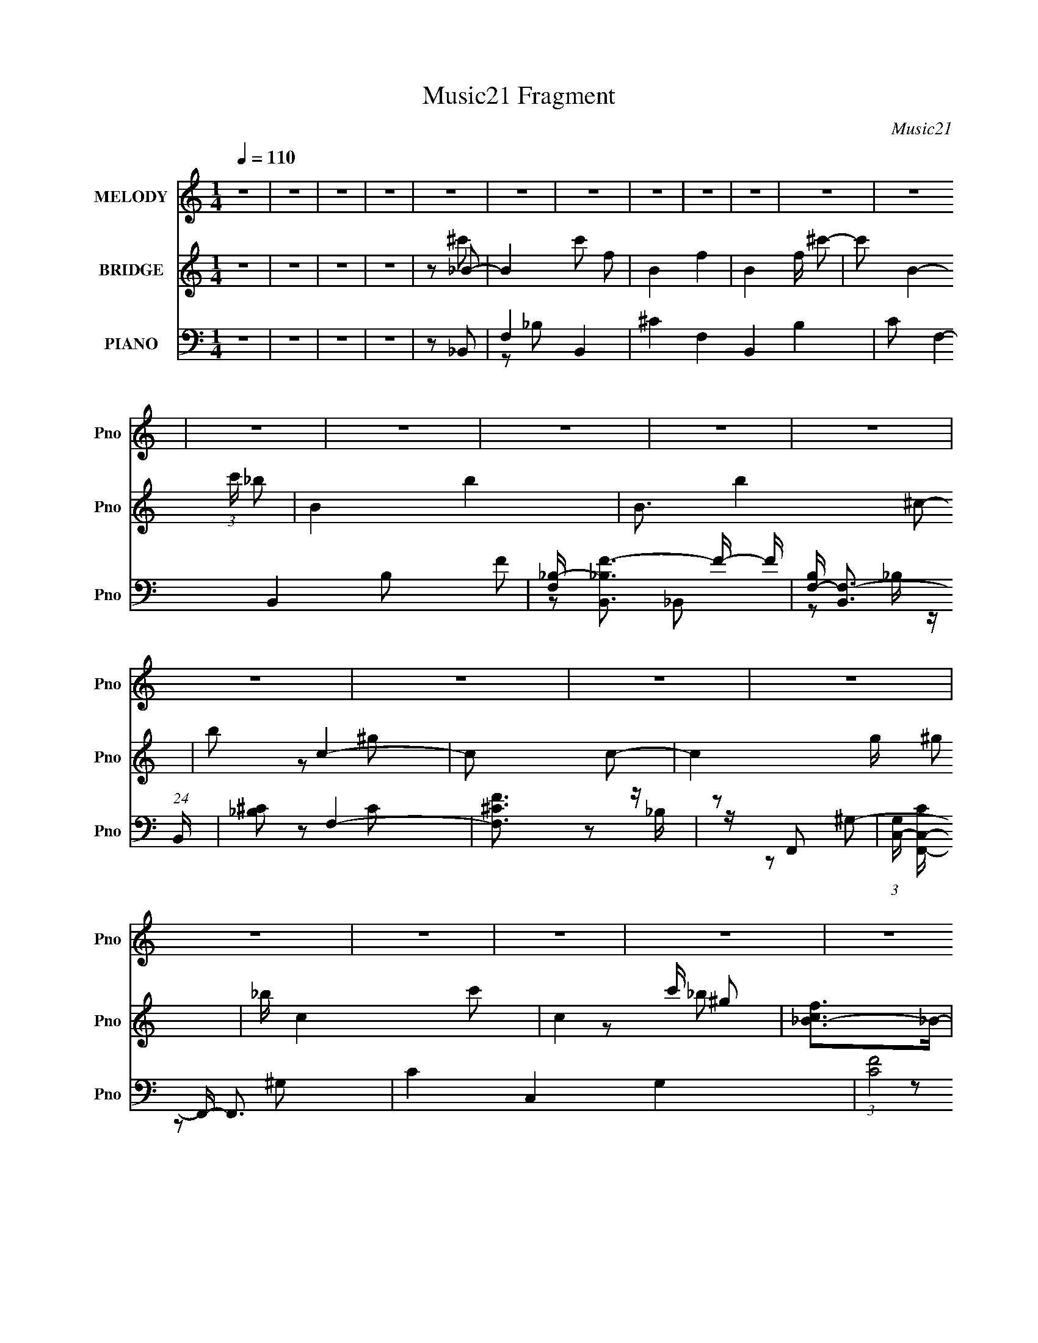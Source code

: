 X:1
T:Music21 Fragment
C:Music21
%%score 1 ( 2 3 ) ( 4 5 6 )
L:1/8
Q:1/4=110
M:1/4
I:linebreak $
K:none
V:1 treble nm="MELODY" snm="Pno"
V:2 treble nm="BRIDGE" snm="Pno"
V:3 treble 
L:1/4
V:4 bass nm="PIANO" snm="Pno"
L:1/16
V:5 bass 
V:6 bass 
L:1/16
V:1
 z2 | z2 | z2 | z2 | z2 | z2 | z2 | z2 | z2 | z2 | z2 | z2 | z2 | z2 | z2 | z2 | z2 | z2 | z2 | %19
 z2 | z2 | z2 | z2 | z2 | z2 | z2 | z2 | z2 | z2 | z2 | z2 | z2 | z2 | z2 | z2 | z2 | z2 | z2 | %38
 z2 | z2 | z2 | z2 | z2 | z2 | z2 | z2 | z2 | z2 | z2 | z2 | z2 | z2 | z2 | z2 | z2 | z2 | z2 | %57
 z2 | z2 | z2 | z2 | z2 | z2 | z2 | z2 | z2 | z2 | z2 | z _B- | B/ z/ _B | ff- | f/ z/ _e | %72
 ^c_e/ z/ | f2 | _e2- | e2 | z c- | c/ z/ c | _ef- | f/ z/ _e | ^G_B- | B2- | B2- | B/ z3/2 | %84
 z _B- | B/ z/ _B | ff- | f/ z/ _e | ^c_e- | ef- | _e2- (3:2:1f/ | e2 | ^G_e | z _e- | ef | ^f=f | %96
 _ef- | f2- | f2- | f3/2 z/ | z f- | f_b- | b/ z/ _b- | b_e- | ef | _e^c- | c2- | c^c | _e/ z/ f- | %109
 f_b/ z/ | _b/ z/ _e- | e/ z/ f | _e^c- | c2- | c2 | z ^G/ z/ | _B/ z/ c- | c3/2 z/ | c_e- | %119
 e/ z/ f- | f_e- | e2- | e z | z2 | z c- | c/ z/ c- | c/ z/ ^c | z/ ^c z/ | c3/2 z/ | _B2- | B2- | %131
 B2 | z _B- | B/ z/ _B | ff- | f/ z/ _e | ^c_e/ z/ | f2 | _e2- | e2 | z c- | c2 | z c- | c^G- | %144
 G_B- | B2- | B2- | B/ z3/2 | z _B- | B/ z/ _B | ff- | f/ z/ _e | ^c_e- | ef- | _e2- (3:2:1f/ | %155
 e2 | z _e | z _e- | ef | ^f=f | _ef- | f2- | f2- | f3/2 z/ | z f- | f_b- | b/ z/ _b- | b_e- | ef | %169
 _e^c- | c2- | c^c | _e/ z/ f- | f_b- | b_e- | e/ z/ f | _e^c- | c2- | c2 | z ^G/ z/ | _B/ z/ c- | %181
 c3/2 z/ | c_e- | e/ z/ f- | f_e- | e2- | e z | z2 | z c- | c/ z/ c- | c/ z/ ^c | c2 | z _B- | %193
 B2- | B2- | B z | z2 | z2 | z2 | z2 | z f- | f2- | f/ z/ _b- | bc'- | c'_b- | b2- | b2- | %207
 b3/2 z/ | z ^g- | g/ z/ ^g/ z/ | _bc'- | c'^g- | g_b- | b2- | b2- | b2 | z _b- | b3/2 z/ | %218
 _b/ z/ b- | bc'- | c'_b- | b/ z/ c' | _b/ z/ ^g- | gf- | f/ z/ _e- | e_B- | B/ z/ ^g/ z/ | _b2- | %228
 b/ z/ f- | f2- | f2- | f3/2 z/ | z _e- | e/ z/ _e- | e/ z/ _e- | e/ z/ f- | f/ z/ _b- | %237
 b/ z/ _b- | b/ z/ _b- | b2 | z f- | f^g- | gf- | f/ z/ _B- | B/ z/ f- | f2 | _e^c- | c2 | z c- | %249
 cc/ z/ | c_e- | e/ z/ f- | f/ z/ _e- | e/ z/ f- | f/ z/ ^c- | c2 | z c- | c/ z/ c | _e/ z/ e | %259
 z/ _e z/ | f_B- | B2- | B2- | B2- | Bf- | f2- | f/ z/ _b- | bc'- | c'_b- | b2- | b2- | b3/2 z/ | %272
 z ^g- | g/ z/ ^g/ z/ | _bc'- | c'^g- | g_b- | b2- | b2- | b2 | z _b- | b3/2 z/ | _b/ z/ b- | %283
 bc'- | c'_b- | b/ z/ c' | _b/ z/ ^g- | gf | f_e- | e_B- | B/ z3/2 | z ^g/ z/ | gf- | f2- | f2- | %295
 f3/2 z/ | z _e- | e/ z/ _e- | e/ z/ _e- | e/ z/ f- | f/ z/ _b- | b/ z/ _b- | b/ z/ _b- | b2 | %304
 z f- | f^g- | gf- | f/ z/ _B- | B/ z/ f- | f2 | _e^c- | c2 | z c- | cc/ z/ | c_e- | e/ z/ f- | %316
 f/ z/ _e- | e/ z/ f- | f/ z/ ^c- | c2 | z c- | c/ z/ c | _ee- | e^G- | G_B- | B2- | B2- | B2- | %328
 B z | z2 | z2 | z2 | z2 | z2 | z2 | z2 | z2 | z2 | z2 | z2 | z2 | z2 | z2 | z2 | z2 | z2 | z2 | %347
 z2 | z2 | z2 | z2 | z2 | z2 | z2 | z2 | z2 | z2 | z2 | z2 | z2 | z2 | z2 | z2 | z2 | z2 | z2 | %366
 z2 | z2 | z2 | z2 | z2 | z2 | z2 | z2 | z2 | z2 | z2 | z2 | z2 | z2 | z2 | z2 | z2 | z2 | z2 | %385
 z2 | z2 | z2 | z2 | z2 | z2 | z2 | z _B- | B/ z/ _B | ff- | f/ z/ _e | ^c_e/ z/ | f2 | _e2- | e2 | %400
 z c- | c_e | z _e- | e^G- | G_B- | B2- | B2- | B/ z3/2 | z _B- | B/ z/ _B | ff- | f/ z/ _e | %412
 ^c_e- | ef- | _e2- (3:2:1f/ | e2 | z _e | z _e- | ef | ^f=f | _ef- | f2- | f2- | f3/2 z/ | z f- | %425
 f_b- | b/ z/ _b- | b_e- | ef | _e^c- | c2- | c z | _e/ z/ f- | f_b- | b_b- | b/ z/ _e | z f | %437
 _e^c- | c2- | c^G/ z/ | _B/ z/ c- | c3/2 z/ | c_e- | e/ z/ f- | f_e- | e2- | e z | z2 | z c- | %449
 c/ z/ c- | c/ z/ ^c | z ^c | c_B- | B2- | B2- | B z | z2 | z2 | z2 | z2 | z f- | f2- | f/ z/ _b- | %463
 bc'- | c'_b- | b2- | b2- | b3/2 z/ | z ^g- | g/ z/ ^g/ z/ | _bc'- | c'^g- | g_b- | b2- | b2- | %475
 b2 | z _b- | b3/2 z/ | _b/ z/ b- | bc'- | c'_b- | b/ z/ c' | _b/ z/ ^g- | gf- | f/ z/ _e- | e_B- | %486
 B/ z/ ^g/ z/ | _b2- | b/ z/ f- | f2- | f2- | f3/2 z/ | z _e- | e/ z/ _e- | e/ z/ _e- | e/ z/ f- | %496
 f/ z/ _b- | b/ z/ _b- | b/ z/ _b- | b2 | z f- | f^g- | gf- | f/ z/ _B- | B/ z/ f- | f2 | _e^c- | %507
 c2 | z c- | cc/ z/ | c_e- | e/ z/ f- | f/ z/ _e- | e/ z/ f- | f/ z/ ^c- | c2 | z c- | c/ z/ c | %518
 _e/ z/ e | z/ _e z/ | f_B- | B2- | B2- | B2- | Bf- | f2- | f/ z/ _b- | bc'- | c'_b- | b2- | b2- | %531
 b3/2 z/ | z ^g- | g/ z/ ^g/ z/ | _bc'- | c'^g- | g_b- | b2- | b2- | b2 | z _b- | b3/2 z/ | %542
 _b/ z/ b- | bc'- | c'_b- | b/ z/ c' | _b/ z/ ^g- | gf | f_e- | e_B- | B/ z3/2 | z ^g/ z/ | gf- | %553
 f2- | f2- | f3/2 z/ | z _e- | e/ z/ _e- | e/ z/ _e- | e/ z/ f- | f/ z/ _b- | b/ z/ _b- | %562
 b/ z/ _b- | b2 | z f- | f^g- | gf- | f/ z/ _B- | B/ z/ f- | f2 | _e^c- | c2 | z c- | cc/ z/ | %574
 c_e- | e/ z/ f- | f/ z/ _e- | e/ z/ f- | f/ z/ ^c- | c2 | z c- | c/ z/ c | _ee- | e^G- | G_B- | %585
 B2- | B2- | B2- | Bc- | cc/ z/ | c_e- | e/ z/ f- | f/ z/ _e- | e/ z/ f- | f/ z/ ^c- | c2 | z c- | %597
 c/ z/ c | _ee- | e2- | e^G- | G2- | G2- | G z | z _B- | B2- | B2- | B2- | B z |] %609
V:2
 z2 | z2 | z2 | z2 | z _B- | B2- c' f- | B2- f2- | B2- f/ ^c'- | c' B2- (3:2:1c'/ _b- | B2- b2- | %10
 B3/2 b2- ^c- | b c2- | c c- | c2- g/ ^g | _b/ c2- c'- | c2- c'/ ^g | [cf_B-]>_B- | B2- b2- | %18
 B b2- ^c- | (6:5:1b2 c _e- | e [f^c']- | [fc'] [bc'] f- | f2- | f2- [^c'f'] | %24
 [c'_e'] f2- [_b^c']- | f2- [bc']2- | f [bc']2- _B- | [bc']3/2 B ^c- | c _e- | e2- [be']2 | %30
 [e_b]^G- | _b G2- ^g | [Gg]F- | F f2- c- | f2- c ^G- | (6:5:1f2 G F- | F _E- | E2- e2 | %38
 _B E2- _e- | E2- e f- | E [fF-] | F2- b2- | F2- b2- | F2- b3/2 | F ^G- | G2- f3/2 | ^g G2- f- | %47
 G2- f/ _B- | G [B_B-] | f2 B2- | _e B2- ^c- | B2- c2- | B [c^G-] | G2- c2- | G2- c2- | %55
 G2- c/ _e- | G [e^G,-] | G,2- f ^g- | G, g [^C^c]- | [Cc][Cc]- | [Cc][_B,_B]- | [B,B]2- | %62
 [B,B]2- | [B,B]2- | [B,B]2- | [B,B]2- | [B,B]2- | [B,B]2- | [B,B]/ z3/2 | z2 | z2 | z2 | z2 | z2 | %74
 z2 | z2 | z2 | z2 | z2 | z2 | z2 | z _B- | B3/2 ^c- | c_e- | ef- | f2- | f2- | f2- | f_e- | e2- | %90
 e2- | e2- | e2 | z2 | z2 | z2 | z2 | z f- | f^g- | g3/2 f- | f3/2 _b- | b2- | b2- | b2- | b2- | %105
 b2- | b z | z2 | z2 | z2 | z2 | z2 | z2 | z2 | z ^c- | c_B- | B_e- | e2- | e2- | e2- | e2- | e2- | %122
 e2 | z2 | z c- | c2- | c^G- | G2- | G_B- | B2- | B^c- | cc- | c_B- | B2- | B2- | B2- | B/ z/ _B- | %137
 B2- e2- | B2- e2- | B3/2 e2- | e3/2 c- | c2- | c2- | c2- | [c_B-]3/2 _B/- | B/ c2- _B- | %146
 c/ B ^c- | c_e- | ef- | f2- | f2- | f2- | f_e- | e2- | e2- | e2- | e[_B_e]- | [Be]2- | [Be]2- | %159
 [Be]2 | z f- | f/ z/ f- | f^g- | gf- | f_b- | b2- | b2- | b2- | b_B- | B2- c2- | B2- c2- | %171
 B2- c2- | B/ c _B- | B2- | B2- | B2- | (6:5:1B2 F- | F2- _B- | F B2- ^c- | B2- c2- | B/ c/ z/ c- | %181
 c2- | c2- | c2- | c^G- | G2- | G2- | G2- | Gc- | c2- | c^G- | G2- | G_B- | B2- | B2- | B2- | %196
 B_B- | (3:2:1[BF]/ (3:2:2F3/2 z | c^c- | _e (3:2:1c/ f | ^g_b- | b2- | b2- | b2- | b2- | b3/2 z/ | %206
 (3:2:2_b2 z | c'_e'- | e'f'- | f'2- | f'2- | f'2- | f'/ z/ _b- | bf- | f^c'- | c'c' | _bf- | f2- | %218
 f2- | f2- | f2- | f2- | f_b- | bf- | f_e- | e2- | e2- | e2- | e3/2 f- | f2- c'- | f c' ^g- | gf- | %232
 f3/2 _e- | e2- | e2- | e2- | ef- | f2- | f_b- | b2- | b^g- | g2- | g2- | gf- | f3/2 _b- | bf- | %246
 f_e- | ef- | fc- | c2- | c2- | c2- | cf- | f2- | f2- | f2- | f^G- | G2- | G2- | G2- | G_B- | B2 | %262
 c^c | _ef | ^g_b- | b2- | b2- | b2- | b2- | b3/2 z/ | (3:2:2_b2 z | c'_e'- | e'f'- | f'2- | f'2- | %275
 f'2- | f'/ z/ _b- | bf- | f^c'- | c'c' | _bf- | f2- | f2- | f2- | f2- | f2- | f_b- | bf- | f_e- | %289
 e2- | e2- | e2- | e3/2 f- | f2- c'- | f c' ^g- | gf- | f3/2 _e- | e2- | e2- | e2- | ef- | f2- | %302
 f_b- | b2- | b^g- | g2- | g2- | gf- | f3/2 _b- | bf- | f_e- | ef- | fc- | c2- | c2- | c2- | c_e- | %317
 ef | _e^c- | c2- | c^G- | G2- c2- | G2- c2- | G/ c ^G- | G_B- | B2- | B2- | [B-f]2 B/ | c'_B- | %329
 B2- c' f- | B2- f2- | B2- f/ ^c'- | c' B2- (3:2:1c'/ _b- | B2- b2- | B3/2 b2- ^c- | b c2- | c c- | %337
 c2- g/ ^g | _b/ c2- c'- | c2- c'/ ^g | [cf_B-]>_B- | B2- b2- | B b2- ^c- | (6:5:1b2 c _e- | %344
 e [f^c']- | [fc'] [bc'] f- | f2- | f2- [^c'f'] | [c'_e'] f2- [_b^c']- | f2- [bc']2- | %350
 f [bc']2- _B- | [bc']3/2 B ^c- | c _e- | e2- [be']2 | [e_b]^G- | _b G2- ^g | [Gg]F- | F f2- c- | %358
 f2- c ^G- | (6:5:1f2 G F- | F _E- | E2- e2 | _B E2- _e- | E2- e f- | E [fF-] | F2- b2- | F2- b2- | %367
 F2- b3/2 | F ^G- | G2- f3/2 | ^g G2- f- | G2- f/ _B- | G [B_B-] | f2 B2- | _e B2- ^c- | B2- c2- | %376
 B [c^G-] | G2- c2- | G2- c2- | G2- c/ _e- | G [e^G,-] | G,2- f ^g- | G, g [^C^c]- | [Cc][Cc]- | %384
 [Cc][_B,_B]- | [B,B]2- | [B,B]2- | [B,B]2- | [B,B]2- | [B,B]2- | [B,B]2- | [B,B]2- | %392
 [B,B]/ z/ _B- | B2- | B2- | B2- | B/ x/ _B- | B2- e2- | B2- e2- | B3/2 e2- | e3/2 c- | c2- | c2- | %403
 c2- | [c_B-]3/2 _B/- | B/ c2- _B- | c/ B ^c- | c_e- | ef- | f2- | f2- | f2- | f_e- | e2- | e2- | %415
 e2- | e[_B_e]- | [Be]2- | [Be]2- | [Be]2 | z f- | f/ z/ f- | f^g- | gf- | f_b- | b2- | b2- | b2- | %428
 b_B- | B2- c2- | B2- c2- | B2- c2- | B/ c _B- | B2- | B2- | B2- | (6:5:1B2 F- | F2- _B- | %438
 F B2- ^c- | B2- c2- | B/ c/ z/ c- | c2- | c2- | c2- | c^G- | G2- | G2- | G2- | Gc- | c2- | c^G- | %451
 G2- | G_B- | B2- | B2- | B2- | B_B- | (3:2:1[BF]/ (3:2:2F3/2 z | c^c- | _e (3:2:1c/ f | ^g_b- | %461
 b2- | b2- | b2- | b2- | b3/2 z/ | (3:2:2_b2 z | c'_e'- | e'f'- | f'2- | f'2- | f'2- | f'/ z/ _b- | %473
 bf- | f^c'- | c'c' | _bf- | f2- | f2- | f2- | f2- | f2- | f_b- | bf- | f_e- | e2- | e2- | e2- | %488
 e3/2 f- | f2- c'- | f c' ^g- | gf- | f3/2 _e- | e2- | e2- | e2- | ef- | f2- | f_b- | b2- | b^g- | %501
 g2- | g2- | gf- | f3/2 _b- | bf- | f_e- | ef- | fc- | c2- | c2- | c2- | cf- | f2- | f2- | f2- | %516
 f^G- | G2- | G2- | G2- | G_B- | B2 | c^c | _ef | ^g_b- | b2- | b2- | b2- | b2- | b3/2 z/ | %530
 (3:2:2_b2 z | c'_e'- | e'f'- | f'2- | f'2- | f'2- | f'/ z/ _b- | bf- | f^c'- | c'c' | _bf- | f2- | %542
 f2- | f2- | f2- | f2- | f_b- | bf- | f_e- | e2- | e2- | e2- | e3/2 f- | f2- c'- | f c' ^g- | gf- | %556
 f3/2 _e- | e2- | e2- | e2- | ef- | f2- | f_b- | b2- | b^g- | g2- | g2- | gf- | f3/2 _b- | bf- | %570
 f_e- | ef- | fc- | c2- | c2- | c2- | c_e- | ef | _e^c- | c2- | c^G- | G2- c2- | G2- c2- | %583
 G/ c ^G- | G_B- | B2- | B2- | B2- | B/ z/ c- | c2- | c_e- | ef- | f_e- | e2- | e^c- | c2- | cc- | %597
 c2- | c2- | c2- | c2- | c2- | c2- | c3/2 z/ | z _B- | B2- c' f- | B2- f2- | B2- f/ ^c'- | %608
 c' B2- (3:2:1c'/ _b- | B2- b2- | B3/2 b2- ^c- | b c2- | cc- | c2- | c2- | c3/2 _e- | e3/2 f- | %617
 f^G- | G3/2 (3:2:1^c- | (12:11:1c2 c/- | c2- | c<_B- | B2- | B2- | B2- | B2 |] %626
V:3
 x | x | x | x | z/ ^c'/- | x2 | x2 | x7/4 | x13/6 | x2 | x9/4 | x3/2 | z/ ^g/- | x7/4 | x7/4 | %15
 x7/4 | z/ _b/- | x2 | x2 | x11/6 | z/ [_b^c']/- | x3/2 | x | x3/2 | x2 | x2 | x2 | x7/4 | %28
 z/ [_b_e']/- | x2 | z/ ^g/ | x2 | z/ f/- | x2 | x2 | x11/6 | z/ _e/- | x2 | x2 | x2 | z/ _b/- | %41
 x2 | x2 | x7/4 | z/ f/- | x7/4 | x2 | x7/4 | z/ _e/ | x2 | x2 | x2 | z/ c/- | x2 | x2 | x7/4 | %56
 z/ f/- | x2 | x3/2 | x | x | x | x | x | x | x | x | x | x | x | x | x | x | x | x | x | x | x | %78
 x | x | x | x | x5/4 | x | x | x | x | x | x | x | x | x | x | x | x | x | x | x | x | x5/4 | %100
 x5/4 | x | x | x | x | x | x | x | x | x | x | x | x | x | x | x | x | x | x | x | x | x | x | x | %124
 x | x | x | x | x | x | x | x | x | x | x | x | z/ _e/- | x2 | x2 | x7/4 | x5/4 | x | x | x | %144
 z/ ^c/- | x7/4 | x5/4 | x | x | x | x | x | x | x | x | x | x | x | x | x | x | x | x | x | x | %165
 x | x | x | z/ ^c/- | x2 | x2 | x2 | x5/4 | x | x | x | x4/3 | x3/2 | x2 | x2 | x5/4 | x | x | x | %184
 x | x | x | x | x | x | x | x | x | x | x | x | x | z/ _B/ | x | x7/6 | x | x | x | x | x | x | %206
 z/ ^c'/- | x | x | x | x | x | x | x | x | x | x | x | x | x | x | x | x | x | x | x | x | x | %228
 x5/4 | x3/2 | x3/2 | x | x5/4 | x | x | x | x | x | x | x | x | x | x | x | x5/4 | x | x | x | x | %249
 x | x | x | x | x | x | x | x | x | x | x | x | x | x | x | x | x | x | x | x | x | z/ ^c'/- | x | %272
 x | x | x | x | x | x | x | x | x | x | x | x | x | x | x | x | x | x | x | x | x5/4 | x3/2 | %294
 x3/2 | x | x5/4 | x | x | x | x | x | x | x | x | x | x | x | x5/4 | x | x | x | x | x | x | x | %316
 x | x | x | x | z/ c/- | x2 | x2 | x5/4 | x | x | x | z/ _b/ x/4 | z/ ^c'/- | x2 | x2 | x7/4 | %332
 x13/6 | x2 | x9/4 | x3/2 | z/ ^g/- | x7/4 | x7/4 | x7/4 | z/ _b/- | x2 | x2 | x11/6 | %344
 z/ [_b^c']/- | x3/2 | x | x3/2 | x2 | x2 | x2 | x7/4 | z/ [_b_e']/- | x2 | z/ ^g/ | x2 | z/ f/- | %357
 x2 | x2 | x11/6 | z/ _e/- | x2 | x2 | x2 | z/ _b/- | x2 | x2 | x7/4 | z/ f/- | x7/4 | x2 | x7/4 | %372
 z/ _e/ | x2 | x2 | x2 | z/ c/- | x2 | x2 | x7/4 | z/ f/- | x2 | x3/2 | x | x | x | x | x | x | x | %390
 x | x | x | x | x | x | z/ _e/- | x2 | x2 | x7/4 | x5/4 | x | x | x | z/ ^c/- | x7/4 | x5/4 | x | %408
 x | x | x | x | x | x | x | x | x | x | x | x | x | x | x | x | x | x | x | x | z/ ^c/- | x2 | %430
 x2 | x2 | x5/4 | x | x | x | x4/3 | x3/2 | x2 | x2 | x5/4 | x | x | x | x | x | x | x | x | x | %450
 x | x | x | x | x | x | x | z/ _B/ | x | x7/6 | x | x | x | x | x | x | z/ ^c'/- | x | x | x | x | %471
 x | x | x | x | x | x | x | x | x | x | x | x | x | x | x | x | x | x5/4 | x3/2 | x3/2 | x | %492
 x5/4 | x | x | x | x | x | x | x | x | x | x | x | x5/4 | x | x | x | x | x | x | x | x | x | x | %515
 x | x | x | x | x | x | x | x | x | x | x | x | x | x | x | z/ ^c'/- | x | x | x | x | x | x | x | %538
 x | x | x | x | x | x | x | x | x | x | x | x | x | x | x5/4 | x3/2 | x3/2 | x | x5/4 | x | x | %559
 x | x | x | x | x | x | x | x | x | x5/4 | x | x | x | x | x | x | x | x | x | x | x | z/ c/- | %581
 x2 | x2 | x5/4 | x | x | x | x | x | x | x | x | x | x | x | x | x | x | x | x | x | x | x | x | %604
 z/ ^c'/- | x2 | x2 | x7/4 | x13/6 | x2 | x9/4 | x3/2 | x | x | x | x5/4 | x5/4 | x | x13/12 | %619
 x7/6 | x | x | x | x | x | x |] %626
V:4
 z4 | z4 | z4 | z4 | z2 _B,,2- | F,4- B,,4- | ^C4- F,4- B,,4- B,4- | C2 F,4- B,,4- B,2 F2- | %8
 [F,_B,-] [_B,-B,,F-]3 F5/3- F | [B,F,-] [F,-B,,]3 (24:17:1B,,200/17 | [_B,^C]2 F,4- | [F,^CF]3 z | %12
 z2 F,,2- | (3:2:1[G,C,-] [C,-CF,,-]10/3 F,,20/3- F,,3 | C4- C,4- G,4- | (3:2:1[CF]8 C,2 (3:2:1G, | %16
 G, z _B,,2- | [B,,F,-]12 | ^C2 F,4- (3:2:1B, | [^CF]2 F,3 _B, z | z2 _B,,2- | %21
 [FF,-]2 [F,B,,]2- B,,6- B,,4- B,, | ^C2 F,4- (3:2:1B, | F,4- | (3:2:1[F,F-]4 F4/3- | %25
 (3:2:1[FF,-]4 [F,-B,,]4/3 B,,32/3 | ^C3 F,4- (3:2:1B, | [F,F]4 | z2 _E,2- | %29
 [F_B,]2 (3:2:1[_B,E,-] E,22/3- E,2 | ^F4 (3:2:1E | _E2 z2 | z2 F,,2- | (24:13:1[F,,C,-]16 G3 | %34
 F2 C,4 C2 ^G2- | F2 (3:2:1G C z | z2 _E,2- | (24:17:1[E,^F,-]16 E2 | ^F4 F,4- (3:2:1B, | %39
 _E2 F,3 _B,2 | z2 _B,,2- | [CF,-]2 [F,B,,]2- B,,6- B,,3 | F4- F,4- B,4- | %43
 (3:2:1[F^C]4 F,3 (3:2:1B, | z2 F,2- | (12:11:2[F,C-]8 F | ^G4- C4 | [GF] (3:2:2F5/2 z2 | %48
 z2 _B,,2- | [CF,-]2 [F,B,,]2- B,,6- B,,2 | F4- F,4- B,4- | ^C2 F (3:2:2F,2 B, _B,2- | B,2 F,,2- | %53
 [F,,C,-]12 C2 | ^G,4 C,4- F,2 | [C,C]4 | [F,^G,-]4 | (3:2:1[G,C,-]4 [C,F,,]4/3- F,,20/3- F,,3 | %58
 [^G,C]4- (3:2:1C,4 | C,2 [G,C]2 F, z | z2 _B,,2- | [B,,F,-]12 C2 | F3 F,4- B,3 | ^C2 F,4 _B,2- | %64
 [B,_B]4 | (24:19:1[B,,F,-]16 | ^C3 F,4- B,4 | [F,-F]4 F, | B,4 _B,,2- | [B,,F,]8- B,,4- B,, | %70
 F4 F,4- B, | [F,-^C]4 F, | [B,F]2 (3:2:2F z2 | [E,-_B,]8 E, | ^F4 (3:2:1E | (3:2:2_E4 z2 | %76
 z2 F,,2- | [F,,C,-]6 F3 | ^G4- C,2 C4- | [GF] (3:2:2[FC]5/2 z2 | (3:2:1[CF] F/3 z _B,,2- | %81
 [B,,F,-]12 C2 | F4 F,4- B, | ^C2 F,4 _B,2- | B,4 _B,,2- | [B,,F,]8- B,,4- B,, | F4- F,4- B,3 | %87
 ^C2 F F,4- _B,2- | [F,F] (3:2:1[FB,]5/2 B,/3 x | [E,-_B,]8 E,3 | ^F4 (3:2:1E | _E2_B,2- | %92
 B,3 _E,,2- | [E_B,,-]2 [_B,,E,,]2- E,,6- E,,3 | _E3 B,,4- B,3 | _E2 (3:2:1B,,4 _B,2- | %96
 (3:2:1[B,_E] _E4/3F,,2- | [FC,-]2 [C,F,,]2- F,,6- F,,3 | F2 C,4- (3:2:1C | F2 (3:2:1C,4 ^G2 | %100
 F2_B,,2- | [BF,-]2 [F,B,,]2- B,,6- B,,4- B,, | F4 F,4- (3:2:1B, | [F,^C]6 | [B,_B,,-]3 _B,,- | %105
 (24:19:1[B,,F,-]16 F2 | F4- F,4- (6:5:1B,4 | [F_B-] [_BF,]3- F,- F, | (12:7:1[B,F-]8 B4- B | %109
 [FF,-]2 [F,-B,,]2 (24:19:1B,,256/19 | ^C3 F,4- B,4 | F2 F,4- _B,2 | F, x _B,,2- | [B,,F,-]12 C2 | %114
 F3 F,4- B,3 | ^C2 F,4 _B,2- | (3:2:1[B,^C] ^C/3 z ^G,,2- | [C_E,-]2 [_E,G,,]2- G,,6- G,,4- G,, | %118
 _E4 E,4- (3:2:1G, | [E,-C]4 E, | G,2 ^G,,2- | (24:17:1[G,,_E,-]16 C2 | C3 E,4- G,3 | %123
 (3:2:1[E,C]2 x2/3 ^G,2- | [G,C-]2 C2- | [CC,-] [C,F,,]3- F,,5- F,,2 | ^G,4 C,4- (3:2:1F, | %127
 [C,C] (3:2:2C5/2 z2 | z2 _B,,2- | [B,,F,-]14 C2 | F4 F,4- | ^C2 F,3 _B,2- | ^C2 (3:2:1B, _B,,2- | %133
 [B,,F,]8- B,,4- B,, | F4 F,4- B, | [F,-^C]4 F, | [B,F]2 (3:2:2F z2 | [E,-_B,]8 E, | ^F4 (3:2:1E | %139
 (3:2:2_E4 z2 | z2 F,,2- | [F,,C,-]6 F3 | ^G4- C,2 C4- | [GF] (3:2:2[FC]5/2 z2 | %144
 (3:2:1[CF] F/3 z _B,,2- | [B,,F,-]12 C2 | F4 F,4- B, | ^C2 F,4 _B,2- | B,4 _B,,2- | %149
 [B,,F,]8- B,,4- B,, | F4- F,4- B,3 | ^C2 F F,4- _B,2- | [F,F] (3:2:1[FB,]5/2 B,/3 x | %153
 [E,-_B,]8 E,3 | ^F4 (3:2:1E | _E2_B,2- | B,3 _E,,2- | [E_B,,-]2 [_B,,E,,]2- E,,6- E,,3 | %158
 _E3 B,,4- B,3 | _E2 (3:2:1B,,4 _B,2- | (3:2:1[B,_E] _E4/3F,,2- | [FC,-]2 [C,F,,]2- F,,6- F,,3 | %162
 F2 C,4- (3:2:1C | F2 (3:2:1C,4 ^G2 | F2_B,,2- | [BF,-]2 [F,B,,]2- B,,6- B,,4- B,, | %166
 F4 F,4- (3:2:1B, | [F,^C]6 | [B,_B,,-]3 _B,,- | (24:19:1[B,,F,-]16 F2 | F4- F,4- (6:5:1B,4 | %171
 [F_B-] [_BF,]3- F,- F, | (12:7:1[B,F-]8 B4- B | [FF,-]2 [F,-B,,]2 (24:19:1B,,256/19 | %174
 ^C3 F,4- B,4 | F2 F,4- _B,2 | F, x _B,,2- | [B,,F,-]12 C2 | F3 F,4- B,3 | ^C2 F,4 _B,2- | %180
 (3:2:1[B,^C] ^C/3 z ^G,,2- | [C_E,-]2 [_E,G,,]2- G,,6- G,,4- G,, | _E4 E,4- (3:2:1G, | %183
 [E,-C]4 E, | G,2 ^G,,2- | (24:17:1[G,,_E,-]16 C2 | C3 E,4- G,3 | (3:2:1[E,C]2 x2/3 ^G,2- | %188
 [G,C-]2 C2- | [CC,-] [C,F,,]3- F,,5- F,,2 | ^G,4 C,4- (3:2:1F, | [C,C] (3:2:2C5/2 z2 | z2 _B,,2- | %193
 [B,,F,-]14 C2 | F4 F,4- | ^C2 F,3 _B,2- | (3:2:1[B,^C] ^C4/3_B,,2- | %197
 (3:2:1[B,CFF,-] [F,B,,]10/3- B,,14/3- B,,4- B,, | [F,_B,_B] (3:2:2[_B,_B]5/2 z2 | %199
 [F,_B,^C] [_B,^C]2 z | [F,_B,] z _B,,2- | [B,,F,-]12 [B,C] | [_B,F]2 F, F,2- | %203
 (6:5:1[F,_B,B,]4 x2/3 | z2 _B,,2- | [B,,F,]8- B,,3 | ^C F,3 [_B,F]2 | (3:2:2F,4 z2 | %208
 (3:2:1[C_B,] _B,/3 z F,,2- | [CC,-]2 [C,F,,]2- F,,6- F,, | C (3:2:1C,4 [^G,F]2 | C,2^G, z | %212
 ^G, z _B,,2- | (3:2:1[B,F,] [F,CB,,-]7/3 B,,23/3- B,,3 | (3:2:1[B,F,] (3:2:2F,3 z2 | F,3 z | %216
 z2 _B,,2- | (24:19:2[B,,F,-]16 B, F2 | [_B,^C]2 F,4- | [F,-_B,B,-]4 F, | [B,^C-]4 | %221
 [CF,-] [F,B,,]3- B,,5- B,,4- B,, | [_B,F] F,4- | [_B,^C] F,4- B, | (3:2:1F,2 x2/3 _E,2- | %225
 [E,-_B,]8 E,2 | [_B,G]3 z | _B, z B, z | z2 F,,2- | [F,,C,]8- F,,2 | [C,F,] z C,2- | %231
 [F,C]2 (3:2:1C, ^G,2 | F, z _E,,2- | (3:2:1[B,_B,,-] [_B,,-EE,,-]10/3 E,,20/3- E,,3 | %234
 [_B,_E]3 B,,4- | (3:2:1[B,,_B,]4 (3:2:1z2 | z2 _B,,2- | [CF,-]2 [F,B,,]2- B,,6- B,,2 | %238
 [_B,F]2 F, F,2- | [F,_B,] z B,2- | (3:2:1[B,^C] ^C4/3F,,2- | [CFC,-] [C,F,,]3- F,,5- F,,3 | %242
 [C^G]3 C,4- | F2 (3:2:1C,4 C2 | z2 _B,,2- | (24:17:1[B,,F,-]16 C | [_B,F]2 F,4- | %247
 (3:2:1[F,_B,B,-]4 B,4/3- | (3:2:1[B,^C] ^C/3 z F,,2- | [CFC,-] [C,F,,]3- F,,5- F,,4- F,, | %250
 [C^G]3 C,4- | [C,CC-]4 | C x _B,,2- | (24:17:2[B,,F,-]16 B, F3 | [_B,^C]3 F,4- | %255
 (3:2:1[F,_B,B,]4 B,4/3 | z2 F,,2- | (24:17:1[F,,C,-]16 C2 | C3 C,4- (3:2:1G, | [C,^G,] ^G,C,2 | %260
 C2_B,,2- | [B,,F,-]14 C2 | [_B,F]2 F,4 | (3:2:2_B,4 z2 | [C_B,] [_B,F,] [F,_B,,] z | %265
 [B,CF,-] F,3- | [_B,F]2 F, F,2- | (6:5:1[F,_B,B,]4 x2/3 | z2 _B,,2- | [B,,F,]8- B,,3 | %270
 ^C F,3 [_B,F]2 | (3:2:2F,4 z2 | (3:2:1[C_B,] _B,/3 z F,,2- | [CC,-]2 [C,F,,]2- F,,6- F,, | %274
 C (3:2:1C,4 [^G,F]2 | C,2^G, z | ^G, z _B,,2- | (3:2:1[B,F,] [F,CB,,-]7/3 B,,23/3- B,,3 | %278
 (3:2:1[B,F,] (3:2:2F,3 z2 | F,3 z | z2 _B,,2- | (24:19:2[B,,F,-]16 B, F2 | [_B,^C]2 F,4- | %283
 [F,-_B,B,-]4 F, | [B,^C-]4 | [CF,-] [F,B,,]3- B,,5- B,,4- B,, | [_B,F] F,4- | [_B,^C] F,4- B, | %288
 (3:2:1F,2 x2/3 _E,2- | [E,-_B,]8 E,2 | [_B,G]3 z | _B, z B, z | z2 F,,2- | [F,,C,]8- F,,2 | %294
 [C,F,] z C,2- | [F,C]2 (3:2:1C, ^G,2 | F, z _E,,2- | %297
 (3:2:1[B,_B,,-] [_B,,-EE,,-]10/3 E,,20/3- E,,3 | [_B,_E]3 B,,4- | (3:2:1[B,,_B,]4 (3:2:1z2 | %300
 z2 _B,,2- | [CF,-]2 [F,B,,]2- B,,6- B,,2 | [_B,F]2 F, F,2- | [F,_B,] z B,2- | %304
 (3:2:1[B,^C] ^C4/3F,,2- | [CFC,-] [C,F,,]3- F,,5- F,,3 | [C^G]3 C,4- | F2 (3:2:1C,4 C2 | %308
 z2 _B,,2- | (24:17:1[B,,F,-]16 C | [_B,F]2 F,4- | (3:2:1[F,_B,B,-]4 B,4/3- | %312
 (3:2:1[B,^C] ^C/3 z F,,2- | [CFC,-] [C,F,,]3- F,,5- F,,4- F,, | [C^G]3 C,4- | [C,CC-]4 | %316
 C x _B,,2- | (24:17:2[B,,F,-]16 B, F3 | [_B,^C]3 F,4- | (3:2:1[F,_B,B,]4 B,4/3 | z2 F,,2- | %321
 (24:17:1[F,,C,-]16 C2 | C3 C,4- (3:2:1G, | [C,^G,] ^G,C,2 | C2_B,,2- | [B,,F,-]14 C2 | %326
 [_B,F]2 F,4 | (3:2:2_B,4 z2 | _B,2 C F,2 _B,, z | F,4- | ^C4- F,4- B,4- | C2 F,4- B,2 F2- | %332
 [F,_B,-] [_B,F]3- F- F | [B,F,-] [F,-B,,]3 (24:17:1B,,200/17 | [_B,^C]2 F,4- | [F,^CF]3 z | %336
 z2 F,,2- | (3:2:1[G,C,-] [C,-CF,,-]10/3 F,,20/3- F,,3 | C4- C,4- G,4- | (3:2:1[CF]8 C,2 (3:2:1G, | %340
 G, z _B,,2- | [B,,F,-]12 | ^C2 F,4- (3:2:1B, | [^CF]2 F,3 _B, z | z2 _B,,2- | %345
 [FF,-]2 [F,B,,]2- B,,6- B,,4- B,, | ^C2 F,4- (3:2:1B, | F,4- | (3:2:1[F,F-]4 F4/3- | %349
 (3:2:1[FF,-]4 [F,-B,,]4/3 B,,32/3 | ^C3 F,4- (3:2:1B, | [F,F]4 | z2 _E,2- | %353
 [F_B,]2 (3:2:1[_B,E,-] E,22/3- E,2 | ^F4 (3:2:1E | _E2 z2 | z2 F,,2- | (24:13:1[F,,C,-]16 G3 | %358
 F2 C,4 C2 ^G2- | F2 (3:2:1G C z | z2 _E,2- | (24:17:1[E,^F,-]16 E2 | ^F4 F,4- (3:2:1B, | %363
 _E2 F,3 _B,2 | z2 _B,,2- | [CF,-]2 [F,B,,]2- B,,6- B,,3 | F4- F,4- B,4- | %367
 (3:2:1[F^C]4 F,3 (3:2:1B, | z2 F,2- | (12:11:2[F,C-]8 F | ^G4- C4 | [GF] (3:2:2F5/2 z2 | %372
 z2 _B,,2- | [CF,-]2 [F,B,,]2- B,,6- B,,2 | F4- F,4- B,4- | ^C2 F (3:2:2F,2 B, _B,2- | B,2 F,,2- | %377
 [F,,C,-]12 C2 | ^G,4 C,4- F,2 | [C,C]4 | [F,^G,-]4 | (3:2:1[G,C,-]4 [C,F,,]4/3- F,,20/3- F,,3 | %382
 [^G,C]4- (3:2:1C,4 | C,2 [G,C]2 F, z | z2 _B,,2- | [B,,F,-]12 C2 | F3 F,4- B,3 | ^C2 F,4 _B,2- | %388
 [B,_B]4 | (24:19:1[B,,F,-]16 | ^C3 F,4- B,4 | [F,-F]4 F, | B,4 _B,,2- | [B,,F,]8- B,,4- B,, | %394
 F4 F,4- B, | [F,-^C]4 F, | [B,F]2 (3:2:2F z2 | [E,-_B,]8 E, | ^F4 (3:2:1E | (3:2:2_E4 z2 | %400
 z2 F,,2- | [F,,C,-]6 F3 | ^G4- C,2 C4- | [GF] (3:2:2[FC]5/2 z2 | (3:2:1[CF] F/3 z _B,,2- | %405
 [B,,F,-]12 C2 | F4 F,4- B, | ^C2 F,4 _B,2- | B,4 _B,,2- | [B,,F,]8- B,,4- B,, | F4- F,4- B,3 | %411
 ^C2 F F,4- _B,2- | [F,F] (3:2:1[FB,]5/2 B,/3 x | [E,-_B,]8 E,3 | ^F4 (3:2:1E | _E2_B,2- | %416
 B,3 _E,,2- | [E_B,,-]2 [_B,,E,,]2- E,,6- E,,3 | _E3 B,,4- B,3 | _E2 (3:2:1B,,4 _B,2- | %420
 (3:2:1[B,_E] _E4/3F,,2- | [FC,-]2 [C,F,,]2- F,,6- F,,3 | F2 C,4- (3:2:1C | F2 (3:2:1C,4 ^G2 | %424
 F2_B,,2- | [BF,-]2 [F,B,,]2- B,,6- B,,4- B,, | F4 F,4- (3:2:1B, | [F,^C]6 | [B,_B,,-]3 _B,,- | %429
 (24:19:1[B,,F,-]16 F2 | F4- F,4- (6:5:1B,4 | [F_B-] [_BF,]3- F,- F, | (12:7:1[B,F-]8 B4- B | %433
 [FF,-]2 [F,-B,,]2 (24:19:1B,,256/19 | ^C3 F,4- B,4 | F2 F,4- _B,2 | F, x _B,,2- | [B,,F,-]12 C2 | %438
 F3 F,4- B,3 | ^C2 F,4 _B,2- | (3:2:1[B,^C] ^C/3 z ^G,,2- | [C_E,-]2 [_E,G,,]2- G,,6- G,,4- G,, | %442
 _E4 E,4- (3:2:1G, | [E,-C]4 E, | G,2 ^G,,2- | (24:17:1[G,,_E,-]16 C2 | C3 E,4- G,3 | %447
 (3:2:1[E,C]2 x2/3 ^G,2- | [G,C-]2 C2- | [CC,-] [C,F,,]3- F,,5- F,,2 | ^G,4 C,4- (3:2:1F, | %451
 [C,C] (3:2:2C5/2 z2 | z2 _B,,2- | [B,,F,-]14 C2 | F4 F,4- | ^C2 F,3 _B,2- | %456
 (3:2:1[B,^C] ^C4/3_B,,2- | (3:2:1[B,CFF,-] [F,B,,]10/3- B,,14/3- B,,4- B,, | %458
 [F,_B,_B] (3:2:2[_B,_B]5/2 z2 | [F,_B,^C] [_B,^C]2 z | [F,_B,] z _B,,2- | [B,,F,-]12 [B,C] | %462
 [_B,F]2 F, F,2- | (6:5:1[F,_B,B,]4 x2/3 | z2 _B,,2- | [B,,F,]8- B,,3 | ^C F,3 [_B,F]2 | %467
 (3:2:2F,4 z2 | (3:2:1[C_B,] _B,/3 z F,,2- | [CC,-]2 [C,F,,]2- F,,6- F,, | C (3:2:1C,4 [^G,F]2 | %471
 C,2^G, z | ^G, z _B,,2- | (3:2:1[B,F,] [F,CB,,-]7/3 B,,23/3- B,,3 | (3:2:1[B,F,] (3:2:2F,3 z2 | %475
 F,3 z | z2 _B,,2- | (24:19:2[B,,F,-]16 B, F2 | [_B,^C]2 F,4- | [F,-_B,B,-]4 F, | [B,^C-]4 | %481
 [CF,-] [F,B,,]3- B,,5- B,,4- B,, | [_B,F] F,4- | [_B,^C] F,4- B, | (3:2:1F,2 x2/3 _E,2- | %485
 [E,-_B,]8 E,2 | [_B,G]3 z | _B, z B, z | z2 F,,2- | [F,,C,]8- F,,2 | [C,F,] z C,2- | %491
 [F,C]2 (3:2:1C, ^G,2 | F, z _E,,2- | (3:2:1[B,_B,,-] [_B,,-EE,,-]10/3 E,,20/3- E,,3 | %494
 [_B,_E]3 B,,4- | (3:2:1[B,,_B,]4 (3:2:1z2 | z2 _B,,2- | [CF,-]2 [F,B,,]2- B,,6- B,,2 | %498
 [_B,F]2 F, F,2- | [F,_B,] z B,2- | (3:2:1[B,^C] ^C4/3F,,2- | [CFC,-] [C,F,,]3- F,,5- F,,3 | %502
 [C^G]3 C,4- | F2 (3:2:1C,4 C2 | z2 _B,,2- | (24:17:1[B,,F,-]16 C | [_B,F]2 F,4- | %507
 (3:2:1[F,_B,B,-]4 B,4/3- | (3:2:1[B,^C] ^C/3 z F,,2- | [CFC,-] [C,F,,]3- F,,5- F,,4- F,, | %510
 [C^G]3 C,4- | [C,CC-]4 | C x _B,,2- | (24:17:2[B,,F,-]16 B, F3 | [_B,^C]3 F,4- | %515
 (3:2:1[F,_B,B,]4 B,4/3 | z2 F,,2- | (24:17:1[F,,C,-]16 C2 | C3 C,4- (3:2:1G, | [C,^G,] ^G,C,2 | %520
 C2_B,,2- | [B,,F,-]14 C2 | [_B,F]2 F,4 | (3:2:2_B,4 z2 | [C_B,] [_B,F,] [F,_B,,] z | %525
 [B,CF,-] F,3- | [_B,F]2 F, F,2- | (6:5:1[F,_B,B,]4 x2/3 | z2 _B,,2- | [B,,F,]8- B,,3 | %530
 ^C F,3 [_B,F]2 | (3:2:2F,4 z2 | (3:2:1[C_B,] _B,/3 z F,,2- | [CC,-]2 [C,F,,]2- F,,6- F,, | %534
 C (3:2:1C,4 [^G,F]2 | C,2^G, z | ^G, z _B,,2- | (3:2:1[B,F,] [F,CB,,-]7/3 B,,23/3- B,,3 | %538
 (3:2:1[B,F,] (3:2:2F,3 z2 | F,3 z | z2 _B,,2- | (24:19:2[B,,F,-]16 B, F2 | [_B,^C]2 F,4- | %543
 [F,-_B,B,-]4 F, | [B,^C-]4 | [CF,-] [F,B,,]3- B,,5- B,,4- B,, | [_B,F] F,4- | [_B,^C] F,4- B, | %548
 (3:2:1F,2 x2/3 _E,2- | [E,-_B,]8 E,2 | [_B,G]3 z | _B, z B, z | z2 F,,2- | [F,,C,]8- F,,2 | %554
 [C,F,] z C,2- | [F,C]2 (3:2:1C, ^G,2 | F, z _E,,2- | %557
 (3:2:1[B,_B,,-] [_B,,-EE,,-]10/3 E,,20/3- E,,3 | [_B,_E]3 B,,4- | (3:2:1[B,,_B,]4 (3:2:1z2 | %560
 z2 _B,,2- | [CF,-]2 [F,B,,]2- B,,6- B,,2 | [_B,F]2 F, F,2- | [F,_B,] z B,2- | %564
 (3:2:1[B,^C] ^C4/3F,,2- | [CFC,-] [C,F,,]3- F,,5- F,,3 | [C^G]3 C,4- | F2 (3:2:1C,4 C2 | %568
 z2 _B,,2- | (24:17:1[B,,F,-]16 C | [_B,F]2 F,4- | (3:2:1[F,_B,B,-]4 B,4/3- | %572
 (3:2:1[B,^C] ^C/3 z F,,2- | [CFC,-] [C,F,,]3- F,,5- F,,4- F,, | [C^G]3 C,4- | [C,CC-]4 | %576
 C x _B,,2- | (24:17:2[B,,F,-]16 B, F3 | [_B,^C]3 F,4- | (3:2:1[F,_B,B,]4 B,4/3 | z2 F,,2- | %581
 (24:17:1[F,,C,-]16 C2 | C3 C,4- (3:2:1G, | [C,^G,] ^G,C,2 | C2_B,,2- | [B,,F,-]14 C2 | %586
 [_B,F]2 F,4 | (3:2:2_B,4 z2 | [C_B,] [_B,F,] [F,F,,-]F,,- | [F,,C,-]12 (3:2:1C F2 | %590
 F3 C,4- (3:2:1C | [C,CF-]3 F- | (3:2:1[FC] C/3 z _B,,2- | (12:7:2[B,,F,-]8 B, C2 | [_B,^C]3 F, z | %595
 _B, z B,2- | B, z F,,2- | [F,,C,]16- F,,6 | [C,^G,]16 (3:2:1F, | [CF-]3 F- | ^G,4- F4 F,4- | %601
 C4- G,4- F,2 | C4- G,4 | C3 z | z2 _B,,2- | F,4- B,,4- | ^C4- F,4- B,,4- B,4- | %607
 C2 F,4- B,,4- B,2 F2- | [F,_B,-] [_B,-B,,F-]3 F5/3- F | [B,F,-] [F,-B,,]3 (24:17:1B,,200/17 | %610
 [_B,^C]2 F,4- | [F,^CF]3 z | z2 F,,2- | (3:2:1[G,C,-] [C,-CF,,-]10/3 F,,20/3- F,,3 | %614
 C4- C,4- G,4- | (3:2:1[CF]8 C,2 (3:2:1G, | G,2 (3:2:1F,,4- | (48:25:1[F,,C,-]16 | %618
 ^G, C,4- F, C2- | (3:2:1F,4 C, C (3:2:1^G,2 | z3 _B,,- | B,,4- [F,_B,]3- | %622
 B,,4- [F,B,]4- [CF]4- B4- | B,,4- [F,B,]4- [CF]4- B4- | B,,2 [F,B,]2 [CF]2 B3 z |] %625
V:5
 x2 | x2 | x2 | x2 | x2 | z _B,- x2 | x8 | x7 | z _B,,- x4/3 | z _B,/ z/ x25/6 | x3 | z _B,/ z/ | %12
 z ^G,- | z ^G,- x29/6 | x6 | z ^G,- x2 | x2 | z _B,- x4 | x10/3 | x7/2 | z F- | z _B,- x11/2 | %22
 x10/3 | x2 | z _B,,- | z _B,- x16/3 | x23/6 | z _B, | z ^F- | z _E- x4 | x7/3 | x2 | z ^G- | %33
 z C- x23/6 | x5 | x7/3 | z _B, | z _B,- x14/3 | x13/3 | x7/2 | z ^C- | z _B,- x9/2 | x6 | %43
 z _B,/ z/ x7/6 | z C/ z/ | z F x2 | x4 | z C | z _B, | z _B,- x4 | x6 | x7/2 | z C- | z F,- x5 | %54
 x5 | z F,- | z F,,- | z F, x29/6 | x10/3 | x3 | z _B, | z _B,- x5 | x5 | x4 | z _B,,- | %65
 z _B,- x13/3 | x11/2 | z _B,- x/ | x3 | z _B,- x9/2 | x9/2 | z _B,- x/ | z _E,- | z _E- x5/2 | %74
 x7/3 | z _B,/ z/ | z F- | z C- x5/2 | x5 | z C- | z ^C- | z _B,- x5 | x9/2 | x4 | x3 | %85
 z _B,- x9/2 | x11/2 | x9/2 | z _E,- | z _E- x7/2 | x7/3 | x2 | z _E- x/ | z _B,- x9/2 | x5 | %95
 x10/3 | z F- | z C- x9/2 | x10/3 | x10/3 | z _B- | z _B,- x11/2 | x13/3 | z _B,- x | z F- | %105
 z _B,- x16/3 | x17/3 | z _B,- x | z _B,,- x17/6 | z _B,- x16/3 | x11/2 | x4 | z _B, | z _B,- x5 | %114
 x5 | x4 | z ^G, | z ^G,- x11/2 | x13/3 | z ^G,- x/ | z C- | z ^G,- x14/3 | x5 | _E2 | z F,,- | %125
 z F,- x7/2 | x13/3 | z F,/ z/ | z _B, | z _B,/ z/ x6 | x4 | x7/2 | x7/3 | z _B,- x9/2 | x9/2 | %135
 z _B,- x/ | z _E,- | z _E- x5/2 | x7/3 | z _B,/ z/ | z F- | z C- x5/2 | x5 | z C- | z ^C- | %145
 z _B,- x5 | x9/2 | x4 | x3 | z _B,- x9/2 | x11/2 | x9/2 | z _E,- | z _E- x7/2 | x7/3 | x2 | %156
 z _E- x/ | z _B,- x9/2 | x5 | x10/3 | z F- | z C- x9/2 | x10/3 | x10/3 | z _B- | z _B,- x11/2 | %166
 x13/3 | z _B,- x | z F- | z _B,- x16/3 | x17/3 | z _B,- x | z _B,,- x17/6 | z _B,- x16/3 | x11/2 | %175
 x4 | z _B, | z _B,- x5 | x5 | x4 | z ^G, | z ^G,- x11/2 | x13/3 | z ^G,- x/ | z C- | %185
 z ^G,- x14/3 | x5 | _E2 | z F,,- | z F,- x7/2 | x13/3 | z F,/ z/ | z _B, | z _B,/ z/ x6 | x4 | %195
 x7/2 | z [_B,^CF]- | z _B,/ z/ x29/6 | z F,- | F2 | z [_B,^C]- | z _B,/ z/ x9/2 | x5/2 | ^C z | %204
 z [_B,^C] | z _B,/ z/ x7/2 | x3 | z _B,/ z/ | z ^G, | z ^G,/ z/ x7/2 | x17/6 | z C | z _B,- | %213
 z _B,- x29/6 | z [_B,^CF] | z _B,/ z/ | z _B,- | z _B,/ z/ x17/3 | x3 | (3:2:2F2 z x/ | z _B,,- | %221
 z _B,/ z/ x5 | x5/2 | x3 | z _E | z _E/ z/ x3 | x2 | (3:2:2_E2 z | z [CF] | z F,/ z/ x3 | %230
 (3:2:2^G,2 z | x7/3 | z _B,- | z _B,/ z/ x29/6 | x7/2 | z _E | z _B, | z _B,/ z/ x4 | x5/2 | %239
 ^C z | z [CF]- | z C/ z/ x4 | x7/2 | x10/3 | z _B, | z _B,/ z/ x25/6 | x3 | ^C z | z [CF]- | %249
 z C/ z/ x5 | x7/2 | (3:2:2F2 z | z _B,- | z _B,/ z/ x11/2 | x7/2 | F3/2 z/ | z ^G, | %257
 z ^G,- x14/3 | x23/6 | F2 | z _B, | z _B,/ z/ x6 | x3 | ^C2- | z [_B,^C]- | z _B,/ z/ | x5/2 | %267
 ^C z | z [_B,^C] | z _B,/ z/ x7/2 | x3 | z _B,/ z/ | z ^G, | z ^G,/ z/ x7/2 | x17/6 | z C | %276
 z _B,- | z _B,- x29/6 | z [_B,^CF] | z _B,/ z/ | z _B,- | z _B,/ z/ x17/3 | x3 | (3:2:2F2 z x/ | %284
 z _B,,- | z _B,/ z/ x5 | x5/2 | x3 | z _E | z _E/ z/ x3 | x2 | (3:2:2_E2 z | z [CF] | %293
 z F,/ z/ x3 | (3:2:2^G,2 z | x7/3 | z _B,- | z _B,/ z/ x29/6 | x7/2 | z _E | z _B, | %301
 z _B,/ z/ x4 | x5/2 | ^C z | z [CF]- | z C/ z/ x4 | x7/2 | x10/3 | z _B, | z _B,/ z/ x25/6 | x3 | %311
 ^C z | z [CF]- | z C/ z/ x5 | x7/2 | (3:2:2F2 z | z _B,- | z _B,/ z/ x11/2 | x7/2 | F3/2 z/ | %320
 z ^G, | z ^G,- x14/3 | x23/6 | F2 | z _B, | z _B,/ z/ x6 | x3 | ^C2- | x7/2 | z _B,- | x6 | x5 | %332
 z _B,,- x | z _B,/ z/ x25/6 | x3 | z _B,/ z/ | z ^G,- | z ^G,- x29/6 | x6 | z ^G,- x2 | x2 | %341
 z _B,- x4 | x10/3 | x7/2 | z F- | z _B,- x11/2 | x10/3 | x2 | z _B,,- | z _B,- x16/3 | x23/6 | %351
 z _B, | z ^F- | z _E- x4 | x7/3 | x2 | z ^G- | z C- x23/6 | x5 | x7/3 | z _B, | z _B,- x14/3 | %362
 x13/3 | x7/2 | z ^C- | z _B,- x9/2 | x6 | z _B,/ z/ x7/6 | z C/ z/ | z F x2 | x4 | z C | z _B, | %373
 z _B,- x4 | x6 | x7/2 | z C- | z F,- x5 | x5 | z F,- | z F,,- | z F, x29/6 | x10/3 | x3 | z _B, | %385
 z _B,- x5 | x5 | x4 | z _B,,- | z _B,- x13/3 | x11/2 | z _B,- x/ | x3 | z _B,- x9/2 | x9/2 | %395
 z _B,- x/ | z _E,- | z _E- x5/2 | x7/3 | z _B,/ z/ | z F- | z C- x5/2 | x5 | z C- | z ^C- | %405
 z _B,- x5 | x9/2 | x4 | x3 | z _B,- x9/2 | x11/2 | x9/2 | z _E,- | z _E- x7/2 | x7/3 | x2 | %416
 z _E- x/ | z _B,- x9/2 | x5 | x10/3 | z F- | z C- x9/2 | x10/3 | x10/3 | z _B- | z _B,- x11/2 | %426
 x13/3 | z _B,- x | z F- | z _B,- x16/3 | x17/3 | z _B,- x | z _B,,- x17/6 | z _B,- x16/3 | x11/2 | %435
 x4 | z _B, | z _B,- x5 | x5 | x4 | z ^G, | z ^G,- x11/2 | x13/3 | z ^G,- x/ | z C- | %445
 z ^G,- x14/3 | x5 | _E2 | z F,,- | z F,- x7/2 | x13/3 | z F,/ z/ | z _B, | z _B,/ z/ x6 | x4 | %455
 x7/2 | z [_B,^CF]- | z _B,/ z/ x29/6 | z F,- | F2 | z [_B,^C]- | z _B,/ z/ x9/2 | x5/2 | ^C z | %464
 z [_B,^C] | z _B,/ z/ x7/2 | x3 | z _B,/ z/ | z ^G, | z ^G,/ z/ x7/2 | x17/6 | z C | z _B,- | %473
 z _B,- x29/6 | z [_B,^CF] | z _B,/ z/ | z _B,- | z _B,/ z/ x17/3 | x3 | (3:2:2F2 z x/ | z _B,,- | %481
 z _B,/ z/ x5 | x5/2 | x3 | z _E | z _E/ z/ x3 | x2 | (3:2:2_E2 z | z [CF] | z F,/ z/ x3 | %490
 (3:2:2^G,2 z | x7/3 | z _B,- | z _B,/ z/ x29/6 | x7/2 | z _E | z _B, | z _B,/ z/ x4 | x5/2 | %499
 ^C z | z [CF]- | z C/ z/ x4 | x7/2 | x10/3 | z _B, | z _B,/ z/ x25/6 | x3 | ^C z | z [CF]- | %509
 z C/ z/ x5 | x7/2 | (3:2:2F2 z | z _B,- | z _B,/ z/ x11/2 | x7/2 | F3/2 z/ | z ^G, | %517
 z ^G,- x14/3 | x23/6 | F2 | z _B, | z _B,/ z/ x6 | x3 | ^C2- | z [_B,^C]- | z _B,/ z/ | x5/2 | %527
 ^C z | z [_B,^C] | z _B,/ z/ x7/2 | x3 | z _B,/ z/ | z ^G, | z ^G,/ z/ x7/2 | x17/6 | z C | %536
 z _B,- | z _B,- x29/6 | z [_B,^CF] | z _B,/ z/ | z _B,- | z _B,/ z/ x17/3 | x3 | (3:2:2F2 z x/ | %544
 z _B,,- | z _B,/ z/ x5 | x5/2 | x3 | z _E | z _E/ z/ x3 | x2 | (3:2:2_E2 z | z [CF] | %553
 z F,/ z/ x3 | (3:2:2^G,2 z | x7/3 | z _B,- | z _B,/ z/ x29/6 | x7/2 | z _E | z _B, | %561
 z _B,/ z/ x4 | x5/2 | ^C z | z [CF]- | z C/ z/ x4 | x7/2 | x10/3 | z _B, | z _B,/ z/ x25/6 | x3 | %571
 ^C z | z [CF]- | z C/ z/ x5 | x7/2 | (3:2:2F2 z | z _B,- | z _B,/ z/ x11/2 | x7/2 | F3/2 z/ | %580
 z ^G, | z ^G,- x14/3 | x23/6 | F2 | z _B, | z _B,/ z/ x6 | x3 | ^C2- | z C- | z C- x16/3 | x23/6 | %591
 ^G3/2 z/ | z _B,- | z _B,/ z/ x5/3 | x5/2 | [^CF]2 | x2 | z F,- x9 | z C- x19/3 | z F,- | x6 | %601
 x5 | x4 | x2 | x2 | z _B,- x2 | x8 | x7 | z _B,,- x4/3 | z _B,/ z/ x25/6 | x3 | z _B,/ z/ | %612
 z ^G,- | z ^G,- x29/6 | x6 | z ^G,- x2 | x7/3 | z F,- x13/6 | x4 | x3 | x2 | z [^CF]- x3/2 | x8 | %623
 x8 | x5 |] %625
V:6
 x4 | x4 | x4 | x4 | x4 | x8 | x16 | x14 | x20/3 | x37/3 | x6 | x4 | z2 C2- | x41/3 | x12 | x8 | %16
 x4 | x12 | x20/3 | x7 | x4 | x15 | x20/3 | x4 | x4 | x44/3 | x23/3 | x4 | x4 | x12 | x14/3 | x4 | %32
 x4 | x35/3 | x10 | x14/3 | z2 _E2- | x40/3 | x26/3 | x7 | x4 | x13 | x12 | x19/3 | z2 F2- | x8 | %46
 x8 | x4 | z2 ^C2- | x12 | x12 | x7 | x4 | x14 | x10 | x4 | x4 | x41/3 | x20/3 | x6 | z2 ^C2- | %61
 x14 | x10 | x8 | x4 | x38/3 | x11 | x5 | x6 | x13 | x9 | x5 | x4 | x9 | x14/3 | x4 | x4 | x9 | %78
 x10 | x4 | x4 | x14 | x9 | x8 | x6 | x13 | x11 | x9 | z2 _E2 | x11 | x14/3 | x4 | x5 | x13 | x10 | %95
 x20/3 | x4 | x13 | x20/3 | x20/3 | x4 | x15 | x26/3 | x6 | x4 | x44/3 | x34/3 | x6 | x29/3 | %109
 x44/3 | x11 | x8 | z2 ^C2- | x14 | x10 | x8 | z2 C2- | x15 | x26/3 | x5 | x4 | x40/3 | x10 | x4 | %124
 x4 | x11 | x26/3 | x4 | z2 ^C2- | x16 | x8 | x7 | x14/3 | x13 | x9 | x5 | x4 | x9 | x14/3 | x4 | %140
 x4 | x9 | x10 | x4 | x4 | x14 | x9 | x8 | x6 | x13 | x11 | x9 | z2 _E2 | x11 | x14/3 | x4 | x5 | %157
 x13 | x10 | x20/3 | x4 | x13 | x20/3 | x20/3 | x4 | x15 | x26/3 | x6 | x4 | x44/3 | x34/3 | x6 | %172
 x29/3 | x44/3 | x11 | x8 | z2 ^C2- | x14 | x10 | x8 | z2 C2- | x15 | x26/3 | x5 | x4 | x40/3 | %186
 x10 | x4 | x4 | x11 | x26/3 | x4 | z2 ^C2- | x16 | x8 | x7 | x4 | x41/3 | x4 | z2 F,2- | x4 | %201
 x13 | x5 | x4 | x4 | x11 | x6 | z2 ^C2- | z2 C2- | x11 | x17/3 | x4 | z2 ^C2- | x41/3 | x4 | x4 | %216
 z2 F2- | x46/3 | x6 | x5 | x4 | x14 | x5 | x6 | x4 | x10 | x4 | x4 | x4 | x10 | x4 | x14/3 | %232
 z2 _E2- | x41/3 | x7 | x4 | z2 ^C2- | x12 | x5 | x4 | x4 | x12 | x7 | x20/3 | z2 ^C2- | x37/3 | %246
 x6 | x4 | x4 | x14 | x7 | x4 | z2 F2- | x15 | x7 | x4 | z2 C2- | x40/3 | x23/3 | x4 | z2 ^C2- | %261
 x16 | x6 | z2 F,2- | x4 | x4 | x5 | x4 | x4 | x11 | x6 | z2 ^C2- | z2 C2- | x11 | x17/3 | x4 | %276
 z2 ^C2- | x41/3 | x4 | x4 | z2 F2- | x46/3 | x6 | x5 | x4 | x14 | x5 | x6 | x4 | x10 | x4 | x4 | %292
 x4 | x10 | x4 | x14/3 | z2 _E2- | x41/3 | x7 | x4 | z2 ^C2- | x12 | x5 | x4 | x4 | x12 | x7 | %307
 x20/3 | z2 ^C2- | x37/3 | x6 | x4 | x4 | x14 | x7 | x4 | z2 F2- | x15 | x7 | x4 | z2 C2- | x40/3 | %322
 x23/3 | x4 | z2 ^C2- | x16 | x6 | z2 F,2- | x7 | x4 | x12 | x10 | x6 | x37/3 | x6 | x4 | z2 C2- | %337
 x41/3 | x12 | x8 | x4 | x12 | x20/3 | x7 | x4 | x15 | x20/3 | x4 | x4 | x44/3 | x23/3 | x4 | x4 | %353
 x12 | x14/3 | x4 | x4 | x35/3 | x10 | x14/3 | z2 _E2- | x40/3 | x26/3 | x7 | x4 | x13 | x12 | %367
 x19/3 | z2 F2- | x8 | x8 | x4 | z2 ^C2- | x12 | x12 | x7 | x4 | x14 | x10 | x4 | x4 | x41/3 | %382
 x20/3 | x6 | z2 ^C2- | x14 | x10 | x8 | x4 | x38/3 | x11 | x5 | x6 | x13 | x9 | x5 | x4 | x9 | %398
 x14/3 | x4 | x4 | x9 | x10 | x4 | x4 | x14 | x9 | x8 | x6 | x13 | x11 | x9 | z2 _E2 | x11 | %414
 x14/3 | x4 | x5 | x13 | x10 | x20/3 | x4 | x13 | x20/3 | x20/3 | x4 | x15 | x26/3 | x6 | x4 | %429
 x44/3 | x34/3 | x6 | x29/3 | x44/3 | x11 | x8 | z2 ^C2- | x14 | x10 | x8 | z2 C2- | x15 | x26/3 | %443
 x5 | x4 | x40/3 | x10 | x4 | x4 | x11 | x26/3 | x4 | z2 ^C2- | x16 | x8 | x7 | x4 | x41/3 | x4 | %459
 z2 F,2- | x4 | x13 | x5 | x4 | x4 | x11 | x6 | z2 ^C2- | z2 C2- | x11 | x17/3 | x4 | z2 ^C2- | %473
 x41/3 | x4 | x4 | z2 F2- | x46/3 | x6 | x5 | x4 | x14 | x5 | x6 | x4 | x10 | x4 | x4 | x4 | x10 | %490
 x4 | x14/3 | z2 _E2- | x41/3 | x7 | x4 | z2 ^C2- | x12 | x5 | x4 | x4 | x12 | x7 | x20/3 | %504
 z2 ^C2- | x37/3 | x6 | x4 | x4 | x14 | x7 | x4 | z2 F2- | x15 | x7 | x4 | z2 C2- | x40/3 | x23/3 | %519
 x4 | z2 ^C2- | x16 | x6 | z2 F,2- | x4 | x4 | x5 | x4 | x4 | x11 | x6 | z2 ^C2- | z2 C2- | x11 | %534
 x17/3 | x4 | z2 ^C2- | x41/3 | x4 | x4 | z2 F2- | x46/3 | x6 | x5 | x4 | x14 | x5 | x6 | x4 | %549
 x10 | x4 | x4 | x4 | x10 | x4 | x14/3 | z2 _E2- | x41/3 | x7 | x4 | z2 ^C2- | x12 | x5 | x4 | x4 | %565
 x12 | x7 | x20/3 | z2 ^C2- | x37/3 | x6 | x4 | x4 | x14 | x7 | x4 | z2 F2- | x15 | x7 | x4 | %580
 z2 C2- | x40/3 | x23/3 | x4 | z2 ^C2- | x16 | x6 | z2 F,2- | z2 F2- | x44/3 | x23/3 | x4 | %592
 z2 ^C2- | x22/3 | x5 | x4 | x4 | x22 | x50/3 | x4 | x12 | x10 | x8 | x4 | x4 | x8 | x16 | x14 | %608
 x20/3 | x37/3 | x6 | x4 | z2 C2- | x41/3 | x12 | x8 | x14/3 | x25/3 | x8 | x6 | x4 | z3 _B- x3 | %622
 x16 | x16 | x10 |] %625
